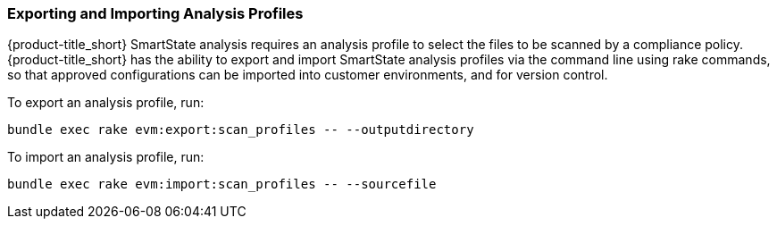 [[exporting-importing-analysis-profile]]
=== Exporting and Importing Analysis Profiles

{product-title_short} SmartState analysis requires an analysis profile to select the files to be scanned by a compliance policy. {product-title_short} has the ability to export and import SmartState analysis profiles via the command line using rake commands, so that approved configurations can be imported into customer environments, and for version control.

To export an analysis profile, run:

----
bundle exec rake evm:export:scan_profiles -- --outputdirectory
----

To import an analysis profile, run:

----
bundle exec rake evm:import:scan_profiles -- --sourcefile
----
